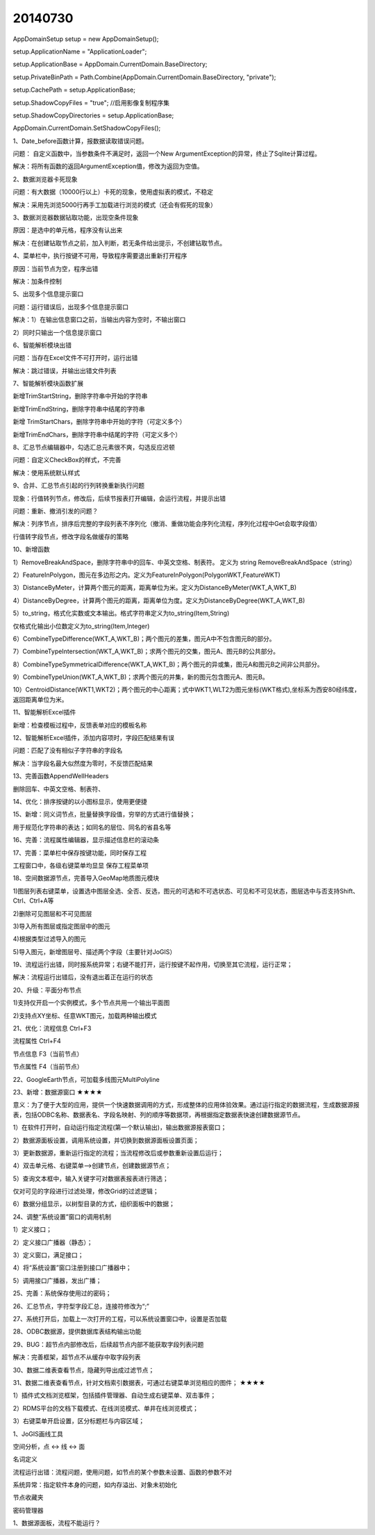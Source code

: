 .. log

20140730
======================

AppDomainSetup setup = new AppDomainSetup();

setup.ApplicationName = "ApplicationLoader";

setup.ApplicationBase = AppDomain.CurrentDomain.BaseDirectory;

setup.PrivateBinPath = Path.Combine(AppDomain.CurrentDomain.BaseDirectory, "private");

setup.CachePath = setup.ApplicationBase;

setup.ShadowCopyFiles = "true"; //启用影像复制程序集

setup.ShadowCopyDirectories = setup.ApplicationBase;

AppDomain.CurrentDomain.SetShadowCopyFiles();

1、Date_before函数计算，报数据读取错误问题。

问题： 自定义函数中，当参数条件不满足时，返回一个New  ArgumentException的异常，终止了Sqlite计算过程。

解决：将所有函数的返回ArgumentException值，修改为返回为空值。

2、数据浏览器卡死现象

问题：有大数据（10000行以上）卡死的现象，使用虚拟表的模式，不稳定

解决：采用先浏览5000行再手工加载进行浏览的模式（还会有假死的现象）

3、数据浏览器数据钻取功能，出现空条件现象

原因：是选中的单元格，程序没有认出来

解决：在创建钻取节点之前，加入判断，若无条件给出提示，不创建钻取节点。

4、菜单栏中，执行按键不可用，导致程序需要退出重新打开程序

原因：当前节点为空，程序出错

解决：加条件控制

5、出现多个信息提示窗口

问题：运行错误后，出现多个信息提示窗口

解决：1）在输出信息窗口之前，当输出内容为空时，不输出窗口

2）同时只输出一个信息提示窗口

6、智能解析模块出错

问题：当存在Excel文件不可打开时，运行出错

解决：跳过错误，并输出出错文件列表

7、智能解析模块函数扩展

新增TrimStartString，删除字符串中开始的字符串

新增TrimEndString，删除字符串中结尾的字符串

新增 TrimStartChars，删除字符串中开始的字符（可定义多个）

新增TrimEndChars，删除字符串中结尾的字符（可定义多个）

8、汇总节点编辑器中，勾选汇总元素很不爽，勾选反应迟顿

问题：自定义CheckBox的样式，不完善

解决：使用系统默认样式

9、合并、汇总节点引起的行列转换重新执行问题

现象：行值转列节点，修改后，后续节报表打开编辑，会运行流程，并提示出错

问题：重新、撤消引发的问题？

解决：列序节点，排序后完整的字段列表不序列化（撤消、重做功能会序列化流程，序列化过程中Get会取字段值）

行值转字段节点，修改字段名做缓存的策略

10、新增函数

1）RemoveBreakAndSpace，删除字符串中的回车、中英文空格、制表符。 定义为 string  RemoveBreakAndSpace（string）

2）FeatureInPolygon，图元在多边形之内。定义为FeatureInPolygon(PolygonWKT,FeatureWKT)

3）DistanceByMeter，计算两个图元的距离，距离单位为米。定义为DistanceByMeter(WKT_A,WKT_B)

4）DistanceByDegree，计算两个图元的距离，距离单位为度。定义为DistanceByDegree(WKT_A,WKT_B)

5）to_string，格式化实数或文本输出。格式字符串定义为to_string(Item,String)

仅格式化输出小位数定义为to_string(Item,Integer)

6）CombineTypeDifference(WKT_A,WKT_B)；两个图元的差集，图元A中不包含图元B的部分。

7）CombineTypeIntersection(WKT_A,WKT_B)；求两个图元的交集，图元A、图元B的公共部分。

8）CombineTypeSymmetricalDifference(WKT_A,WKT_B)；两个图元的异或集，图元A和图元B之间非公共部分。

9）CombineTypeUnion(WKT_A,WKT_B)；求两个图元的并集，新的图元包含图元A、图元B。

10）CentroidDistance(WKT1,WKT2)；两个图元的中心距离；式中WKT1,WLT2为图元坐标(WKT格式),坐标系为西安80经纬度，返回距离单位为米。

11、智能解析Excel插件

新增：检查模板过程中，反馈表单对应的模板名称

12、智能解析Excel插件，添加内容项时，字段匹配结果有误

问题：匹配了没有相似子字符串的字段名

解决：当字段名最大似然度为零时，不反馈匹配结果

13、完善函数AppendWellHeaders

删除回车、中英文空格、制表符、

14、优化：排序按键的以小图标显示，使用更便捷

15、新增：同义词节点，批量替换字段值，穷举的方式进行值替换；

用于规范化字符串的表达；如同名的层位、同名的省县名等

16、完善：流程属性编辑器，显示描述信息栏的滚动条

17、完善：菜单栏中保存按键功能，同时保存工程

工程窗口中，各级右键菜单均显显   保存工程菜单项

18、空间数据源节点，完善导入GeoMap地质图元模块

1)图层列表右键菜单，设置选中图层全选、全否、反选，图元的可选和不可选状态、可见和不可见状态，图层选中与否支持Shift、Ctrl、Ctrl+A等

2)删除可见图层和不可见图层

3)导入所有图层或指定图层中的图元

4)根据类型过滤导入的图元

5)导入图元，新增图层号、描述两个字段（主要针对JoGIS）

19、流程运行出错，同时报系统异常；右键不能打开，运行按键不起作用，切换至其它流程，运行正常；

解决：流程运行出错后，没有退出着正在运行的状态

20、升级：平面分布节点

1)支持仅开启一个实例模式，多个节点共用一个输出平面图

2)支持点XY坐标、任意WKT图元，加载两种输出模式

21、优化：流程信息  Ctrl+F3

流程属性  Ctrl+F4

节点信息  F3（当前节点）

节点属性  F4（当前节点）

22、GoogleEarth节点，可加载多线图元MultiPolyline

23、新增：数据源窗口                              ★★★★

意义：为了便于大型的应用，提供一个快速数据调用的方式，形成整体的应用体验效果。通过运行指定的数据流程，生成数据源报表，包括ODBC名称、数据表名、字段名映射、列的顺序等数据项，再根据指定数据表快速创建数据源节点。

1）在软件打开时，自动运行指定流程(第一个默认输出)，输出数据源报表窗口；

2）数据源面板设置，调用系统设置，并切换到数据源面板设置页面；

3）更新数据源，重新运行指定的流程；当流程修改后或参数重新设置后运行；

4）双击单元格、右键菜单-->创建节点，创建数据源节点；

5）查询文本框中，输入关键字可对数据表报表进行筛选；

仅对可见的字段进行过滤处理，修改Grid的过滤逻辑；

6）数据分组显示，以树型目录的方式，组织面板中的数据；

24、调整“系统设置”窗口的调用机制

1）定义接口；

2）定义接口广播器（静态）；

3）定义窗口，满足接口；

4）将“系统设置”窗口注册到接口广播器中；

5）调用接口广播器，发出广播；

25、完善：系统保存使用过的密码；

26、汇总节点，字符型字段汇总，连接符修改为“;”

27、系统打开后，加载上一次打开的工程，可以系统设置窗口中，设置是否加载

28、ODBC数据源，提供数据库表结构输出功能

29、BUG：超节点内部修改后，后续超节点内部不能获取字段列表问题

解决：完善框架，超节点不从缓存中取字段列表

30、数据二维表查看节点，隐藏列导出成过滤节点；

31、数据二维表查看节点，针对文档索引数据表，可通过右键菜单浏览相应的图件；    ★★★★

1）插件式文档浏览框架，包括插件管理器、自动生成右键菜单、双击事件；

2）RDMS平台的文档下载模式、在线浏览模式、单井在线浏览模式；

3）右键菜单开启设置，区分标题栏与内容区域；

1、JoGIS画线工具

空间分析，点 <-> 线 <-> 面

名词定义

流程运行出错：流程问题，使用问题，如节点的某个参数未设置、函数的参数不对

系统异常：指定软件本身的问题，如内存溢出、对象未初始化

节点收藏夹

密码管理器

1、数据源面板，流程不能运行？